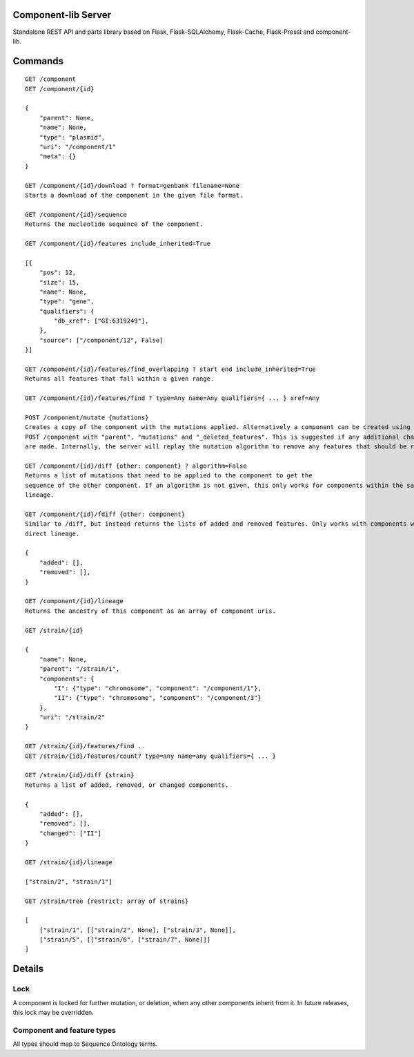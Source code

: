 Component-lib Server
====================

Standalone REST API and parts library based on Flask, Flask-SQLAlchemy, Flask-Cache, Flask-Presst and component-lib.

Commands
========

::

    GET /component
    GET /component/{id}

    {
        "parent": None,
        "name": None,
        "type": "plasmid",
        "uri": "/component/1"
        "meta": {}
    }

    GET /component/{id}/download ? format=genbank filename=None
    Starts a download of the component in the given file format.

    GET /component/{id}/sequence
    Returns the nucleotide sequence of the component.

    GET /component/{id}/features include_inherited=True

    [{
        "pos": 12,
        "size": 15,
        "name": None,
        "type": "gene",
        "qualifiers": {
            "db_xref": ["GI:6319249"],
        },
        "source": ["/component/12", False]
    }]

    GET /component/{id}/features/find_overlapping ? start end include_inherited=True
    Returns all features that fall within a given range.

    GET /component/{id}/features/find ? type=Any name=Any qualifiers={ ... } xref=Any

    POST /component/mutate {mutations}
    Creates a copy of the component with the mutations applied. Alternatively a component can be created using
    POST /component with "parent", "mutations" and "_deleted_features". This is suggested if any additional changes to the component's features
    are made. Internally, the server will replay the mutation algorithm to remove any features that should be removed.

    GET /component/{id}/diff {other: component} ? algorithm=False
    Returns a list of mutations that need to be applied to the component to get the
    sequence of the other component. If an algorithm is not given, this only works for components within the same
    lineage.

    GET /component/{id}/fdiff {other: component}
    Similar to /diff, but instead returns the lists of added and removed features. Only works with components within a
    direct lineage.

    {
        "added": [],
        "removed": [],
    }

    GET /component/{id}/lineage
    Returns the ancestry of this component as an array of component uris.

    GET /strain/{id}

    {
        "name": None,
        "parent": "/strain/1",
        "components": {
            "I": {"type": "chromosome", "component": "/component/1"},
            "II": {"type": "chromosome", "component": "/component/3"}
        },
        "uri": "/strain/2"
    }

    GET /strain/{id}/features/find ..
    GET /strain/{id}/features/count? type=any name=any qualifiers={ ... }

    GET /strain/{id}/diff {strain}
    Returns a list of added, removed, or changed components.

    {
        "added": [],
        "removed": [],
        "changed": ["II"]
    }

    GET /strain/{id}/lineage

    ["strain/2", "strain/1"]

    GET /strain/tree {restrict: array of strains}

    [
        ["strain/1", [["strain/2", None], ["strain/3", None]],
        ["strain/5", [["strain/6", ["strain/7", None]]]
    ]


Details
=======

Lock
----

A component is locked for further mutation, or deletion, when any other components inherit from it. In future releases,
this lock may be overridden.

Component and feature types
---------------------------

All types should map to Sequence Ontology terms.